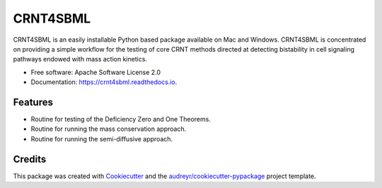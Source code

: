 =========
CRNT4SBML
=========


.. image:: https://img.shields.io/pypi/v/crnt4sbml.svg
        :target: https://pypi.python.org/pypi/crnt4sbml

.. image:: https://img.shields.io/travis/PNNL-Comp-Mass-Spec/CRNT4SBML.svg
        :target: https://travis-ci.org/PNNL-Comp-Mass-Spec/CRNT4SBML

.. image:: https://readthedocs.org/projects/crnt4sbml/badge/?version=latest
        :target: https://crnt4sbml.readthedocs.io/en/latest/?badge=latest
        :alt: Documentation Status

CRNT4SBML is an easily installable Python based package available on Mac and Windows. CRNT4SBML is concentrated on
providing a simple workflow for the testing of core CRNT methods directed at detecting bistability in cell signaling
pathways endowed with mass action kinetics.

* Free software: Apache Software License 2.0
* Documentation: https://crnt4sbml.readthedocs.io.


Features
--------

* Routine for testing of the Deficiency Zero and One Theorems.
* Routine for running the mass conservation approach.
* Routine for running the semi-diffusive approach.


Credits
-------

This package was created with Cookiecutter_ and the `audreyr/cookiecutter-pypackage`_ project template.

.. _Cookiecutter: https://github.com/audreyr/cookiecutter
.. _`audreyr/cookiecutter-pypackage`: https://github.com/audreyr/cookiecutter-pypackage
